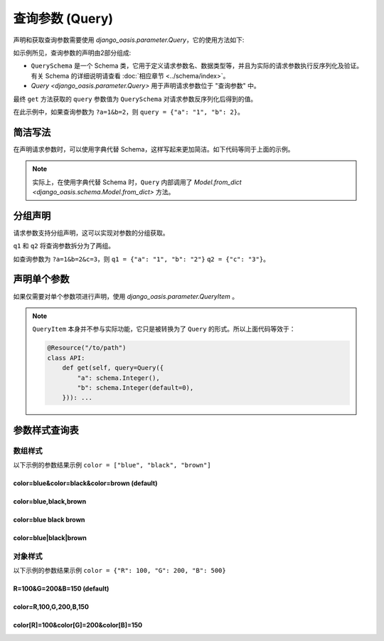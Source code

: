 查询参数 (Query)
================

声明和获取查询参数需要使用 `django_oasis.parameter.Query`，它的使用方法如下:

.. oasis-literalinclude:: parameter_query1 views.py
    :emphasize-lines: 8-10, 17

如示例所见，查询参数的声明由2部分组成:

* ``QuerySchema`` 是一个 Schema 类，它用于定义请求参数名、数据类型等，并且为实际的请求参数执行反序列化及验证。有关 Schema 的详细说明请查看 :doc:`相应章节 <../schema/index>`。
* `Query <django_oasis.parameter.Query>` 用于声明请求参数位于 "查询参数" 中。

最终 ``get`` 方法获取的 ``query`` 参数值为 ``QuerySchema`` 对请求参数反序列化后得到的值。

在此示例中，如果查询参数为 ``?a=1&b=2``，则 ``query = {"a": "1", "b": 2}``。

.. oasis-swaggerui:: parameter_query1
    :doc-expansion: full


简洁写法
--------

在声明请求参数时，可以使用字典代替 Schema，这样写起来更加简洁。如下代码等同于上面的示例。

.. code-block::
    :emphasize-lines: 5-8

    @Resource("/to/path")
    class API:
        def get(
            self,
            query=Query({
                'a': schema.String(),
                'b': schema.Integer()
            }),
        ): ...

.. note::
    实际上，在使用字典代替 Schema 时，``Query`` 内部调用了 `Model.from_dict <django_oasis.schema.Model.from_dict>` 方法。


分组声明
--------

请求参数支持分组声明，这可以实现对参数的分组获取。

.. oasis-literalinclude:: parameter_query2 views.py
    :emphasize-lines: 10-11

``q1`` 和 ``q2`` 将查询参数拆分为了两组。

如查询参数为 ``?a=1&b=2&c=3``，则 ``q1 = {"a": "1", "b": "2"}`` ``q2 = {"c": "3"}``。

.. oasis-swaggerui:: parameter_query2
    :doc-expansion: full


声明单个参数
------------

如果仅需要对单个参数项进行声明，使用 `django_oasis.parameter.QueryItem` 。

.. oasis-literalinclude:: parameter_query3 views.py

.. note::
    ``QueryItem`` 本身并不参与实际功能，它只是被转换为了 ``Query`` 的形式。所以上面代码等效于：

    .. code-block::

        @Resource("/to/path")
        class API:
            def get(self, query=Query({
                "a": schema.Integer(),
                "b": schema.Integer(default=0),
            })): ...


参数样式查询表
--------------

数组样式
~~~~~~~~

以下示例的参数结果示例 ``color = ["blue", "black", "brown"]``

color=blue&color=black&color=brown (default)
^^^^^^^^^^^^^^^^^^^^^^^^^^^^^^^^^^^^^^^^^^^^

.. oasis-literalinclude:: parameter_query_styles views.py
    :lines: 6-15

color=blue,black,brown
^^^^^^^^^^^^^^^^^^^^^^

.. oasis-literalinclude:: parameter_query_styles views.py
    :lines: 19-28

color=blue black brown
^^^^^^^^^^^^^^^^^^^^^^^^^^

.. oasis-literalinclude:: parameter_query_styles views.py
    :lines: 32-41

color=blue|black|brown
^^^^^^^^^^^^^^^^^^^^^^

.. oasis-literalinclude:: parameter_query_styles views.py
    :lines: 45-54


对象样式
~~~~~~~~

以下示例的参数结果示例 ``color = {"R": 100, "G": 200, "B": 500}``

R=100&G=200&B=150 (default)
^^^^^^^^^^^^^^^^^^^^^^^^^^^

.. oasis-literalinclude:: parameter_query_styles views.py
    :lines: 58-73

color=R,100,G,200,B,150
^^^^^^^^^^^^^^^^^^^^^^^

.. oasis-literalinclude:: parameter_query_styles views.py
    :lines: 77-92

color[R]=100&color[G]=200&color[B]=150
^^^^^^^^^^^^^^^^^^^^^^^^^^^^^^^^^^^^^^

.. oasis-literalinclude:: parameter_query_styles views.py
    :lines: 96-111

.. oasis-swaggerui:: parameter_query_styles